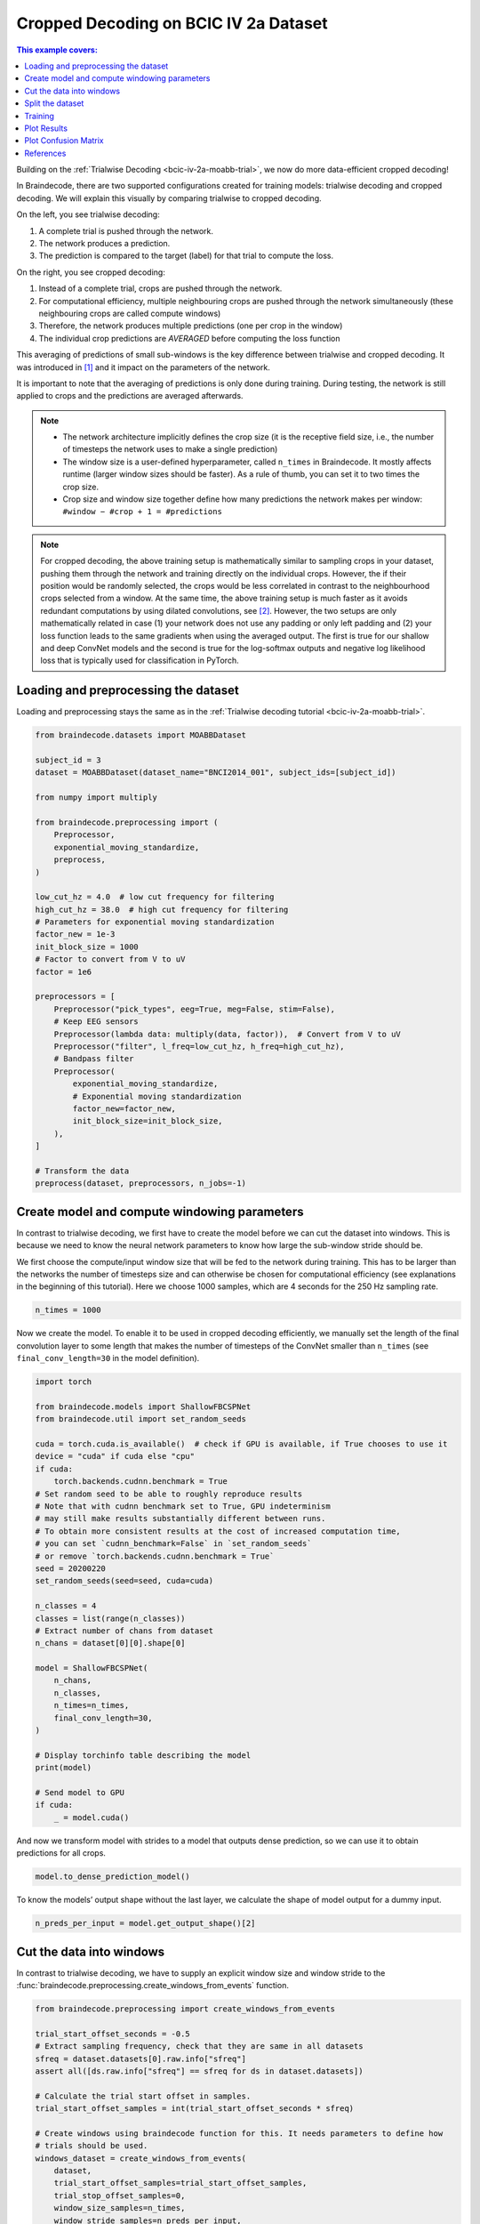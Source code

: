 
.. DO NOT EDIT.
.. THIS FILE WAS AUTOMATICALLY GENERATED BY SPHINX-GALLERY.
.. TO MAKE CHANGES, EDIT THE SOURCE PYTHON FILE:
.. "auto_examples/model_building/plot_bcic_iv_2a_moabb_cropped.py"
.. LINE NUMBERS ARE GIVEN BELOW.

.. only:: html

    .. note::
        :class: sphx-glr-download-link-note

        :ref:`Go to the end <sphx_glr_download_auto_examples_model_building_plot_bcic_iv_2a_moabb_cropped.py>`
        to download the full example code.

.. rst-class:: sphx-glr-example-title

.. _sphx_glr_auto_examples_model_building_plot_bcic_iv_2a_moabb_cropped.py:

.. _bcic-iv-2a-moabb-cropped:

Cropped Decoding on BCIC IV 2a Dataset
======================================

.. contents:: This example covers:
   :local:
   :depth: 2

.. GENERATED FROM PYTHON SOURCE LINES 14-81

Building on the :ref:`Trialwise Decoding <bcic-iv-2a-moabb-trial>`,
we now do more data-efficient cropped decoding!

In Braindecode, there are two supported configurations created for
training models: trialwise decoding and cropped decoding. We will
explain this visually by comparing trialwise to cropped decoding.

.. image:: /_static/trialwise_explanation.png
   :alt: Trialwise decoding
.. image:: /_static/cropped_explanation.png
   :alt: Cropped decoding

On the left, you see trialwise decoding:

1. A complete trial is pushed through the network.
2. The network produces a prediction.
3. The prediction is compared to the target (label) for that trial to
   compute the loss.

On the right, you see cropped decoding:

1. Instead of a complete trial, crops are pushed through the network.
2. For computational efficiency, multiple neighbouring crops are pushed
   through the network simultaneously (these neighbouring crops are
   called compute windows)
3. Therefore, the network produces multiple predictions (one per crop in
   the window)
4. The individual crop predictions are *AVERAGED* before computing the
   loss function

This averaging of predictions of small sub-windows is the key difference
between trialwise and cropped decoding. It was introduced in [1]_ and it impact
on the parameters of the network.

It is important to note that the averaging of predictions is only done
during training. During testing, the network is still applied to crops
and the predictions are averaged afterwards.


.. note::

    -  The network architecture implicitly defines the crop size (it is the
       receptive field size, i.e., the number of timesteps the network uses
       to make a single prediction)
    -  The window size is a user-defined hyperparameter, called
       ``n_times`` in Braindecode. It mostly affects runtime
       (larger window sizes should be faster). As a rule of thumb, you can
       set it to two times the crop size.
    -  Crop size and window size together define how many predictions the
       network makes per window: ``#window − #crop + 1 = #predictions``

.. note::

    For cropped decoding, the above training setup is mathematically
    similar to sampling crops in your dataset, pushing them through the
    network and training directly on the individual crops. However, the
    if their position would be randomly selected, the crops would be less
    correlated in contrast to the neighbourhood crops selected from a window.
    At the same time, the above training setup is much faster as it avoids
    redundant computations by using dilated convolutions, see [2]_.
    However, the two setups are only mathematically related in case (1)
    your network does not use any padding or only left padding and
    (2) your loss function leads
    to the same gradients when using the averaged output. The first is true
    for our shallow and deep ConvNet models and the second is true for the
    log-softmax outputs and negative log likelihood loss that is typically
    used for classification in PyTorch.

.. GENERATED FROM PYTHON SOURCE LINES 84-89

Loading and preprocessing the dataset
-------------------------------------

Loading and preprocessing stays the same as in the
:ref:`Trialwise decoding tutorial <bcic-iv-2a-moabb-trial>`.

.. GENERATED FROM PYTHON SOURCE LINES 89-128

.. code-block:: Python


    from braindecode.datasets import MOABBDataset

    subject_id = 3
    dataset = MOABBDataset(dataset_name="BNCI2014_001", subject_ids=[subject_id])

    from numpy import multiply

    from braindecode.preprocessing import (
        Preprocessor,
        exponential_moving_standardize,
        preprocess,
    )

    low_cut_hz = 4.0  # low cut frequency for filtering
    high_cut_hz = 38.0  # high cut frequency for filtering
    # Parameters for exponential moving standardization
    factor_new = 1e-3
    init_block_size = 1000
    # Factor to convert from V to uV
    factor = 1e6

    preprocessors = [
        Preprocessor("pick_types", eeg=True, meg=False, stim=False),
        # Keep EEG sensors
        Preprocessor(lambda data: multiply(data, factor)),  # Convert from V to uV
        Preprocessor("filter", l_freq=low_cut_hz, h_freq=high_cut_hz),
        # Bandpass filter
        Preprocessor(
            exponential_moving_standardize,
            # Exponential moving standardization
            factor_new=factor_new,
            init_block_size=init_block_size,
        ),
    ]

    # Transform the data
    preprocess(dataset, preprocessors, n_jobs=-1)





.. rst-class:: sphx-glr-script-out

 .. code-block:: none

    /Users/baristim/Projects/braindecode-1/braindecode/preprocessing/preprocess.py:71: UserWarning: Preprocessing choices with lambda functions cannot be saved.
      warn("Preprocessing choices with lambda functions cannot be saved.")

    <braindecode.datasets.moabb.MOABBDataset object at 0x16c927ce0>



.. GENERATED FROM PYTHON SOURCE LINES 129-142

Create model and compute windowing parameters
---------------------------------------------
In contrast to trialwise decoding, we first have to create the model
before we can cut the dataset into windows. This is because we need to
know the neural network parameters to know how large the sub-window
stride should be.

We first choose the compute/input window size that will be fed to the
network during training. This has to be larger than the networks
the number of timesteps size and can otherwise be chosen for computational
efficiency (see explanations in the beginning of this tutorial). Here we
choose 1000 samples, which are 4 seconds for the 250 Hz sampling rate.


.. GENERATED FROM PYTHON SOURCE LINES 142-145

.. code-block:: Python


    n_times = 1000








.. GENERATED FROM PYTHON SOURCE LINES 146-152

Now we create the model. To enable it to be used in cropped decoding
efficiently, we manually set the length of the final convolution layer
to some length that makes the number of timesteps of the ConvNet smaller
than ``n_times`` (see ``final_conv_length=30`` in the model
definition).


.. GENERATED FROM PYTHON SOURCE LINES 152-190

.. code-block:: Python


    import torch

    from braindecode.models import ShallowFBCSPNet
    from braindecode.util import set_random_seeds

    cuda = torch.cuda.is_available()  # check if GPU is available, if True chooses to use it
    device = "cuda" if cuda else "cpu"
    if cuda:
        torch.backends.cudnn.benchmark = True
    # Set random seed to be able to roughly reproduce results
    # Note that with cudnn benchmark set to True, GPU indeterminism
    # may still make results substantially different between runs.
    # To obtain more consistent results at the cost of increased computation time,
    # you can set `cudnn_benchmark=False` in `set_random_seeds`
    # or remove `torch.backends.cudnn.benchmark = True`
    seed = 20200220
    set_random_seeds(seed=seed, cuda=cuda)

    n_classes = 4
    classes = list(range(n_classes))
    # Extract number of chans from dataset
    n_chans = dataset[0][0].shape[0]

    model = ShallowFBCSPNet(
        n_chans,
        n_classes,
        n_times=n_times,
        final_conv_length=30,
    )

    # Display torchinfo table describing the model
    print(model)

    # Send model to GPU
    if cuda:
        _ = model.cuda()





.. rst-class:: sphx-glr-script-out

 .. code-block:: none

    =================================================================================================================================================
    Layer (type (var_name):depth-idx)             Input Shape               Output Shape              Param #                   Kernel Shape
    =================================================================================================================================================
    ShallowFBCSPNet (ShallowFBCSPNet)             [1, 22, 1000]             [1, 4, 32]                --                        --
    ├─Ensure4d (ensuredims): 1-1                  [1, 22, 1000]             [1, 22, 1000, 1]          --                        --
    ├─Rearrange (dimshuffle): 1-2                 [1, 22, 1000, 1]          [1, 1, 1000, 22]          --                        --
    ├─CombinedConv (conv_time_spat): 1-3          [1, 1, 1000, 22]          [1, 40, 976, 1]           36,240                    --
    ├─BatchNorm2d (bnorm): 1-4                    [1, 40, 976, 1]           [1, 40, 976, 1]           80                        --
    ├─Expression (conv_nonlin_exp): 1-5           [1, 40, 976, 1]           [1, 40, 976, 1]           --                        --
    ├─AvgPool2d (pool): 1-6                       [1, 40, 976, 1]           [1, 40, 61, 1]            --                        [75, 1]
    ├─SafeLog (pool_nonlin_exp): 1-7              [1, 40, 61, 1]            [1, 40, 61, 1]            --                        --
    ├─Dropout (drop): 1-8                         [1, 40, 61, 1]            [1, 40, 61, 1]            --                        --
    ├─Sequential (final_layer): 1-9               [1, 40, 61, 1]            [1, 4, 32]                --                        --
    │    └─Conv2d (conv_classifier): 2-1          [1, 40, 61, 1]            [1, 4, 32, 1]             4,804                     [30, 1]
    │    └─SqueezeFinalOutput (squeeze): 2-2      [1, 4, 32, 1]             [1, 4, 32]                --                        --
    │    │    └─Rearrange (squeeze): 3-1          [1, 4, 32, 1]             [1, 4, 32]                --                        --
    =================================================================================================================================================
    Total params: 41,124
    Trainable params: 41,124
    Non-trainable params: 0
    Total mult-adds (Units.MEGABYTES): 0.15
    =================================================================================================================================================
    Input size (MB): 0.09
    Forward/backward pass size (MB): 0.31
    Params size (MB): 0.02
    Estimated Total Size (MB): 0.42
    =================================================================================================================================================




.. GENERATED FROM PYTHON SOURCE LINES 191-195

And now we transform model with strides to a model that outputs dense
prediction, so we can use it to obtain predictions for all
crops.


.. GENERATED FROM PYTHON SOURCE LINES 195-197

.. code-block:: Python

    model.to_dense_prediction_model()








.. GENERATED FROM PYTHON SOURCE LINES 198-201

To know the models’ output shape without the last layer, we calculate the
shape of model output for a dummy input.


.. GENERATED FROM PYTHON SOURCE LINES 201-204

.. code-block:: Python


    n_preds_per_input = model.get_output_shape()[2]








.. GENERATED FROM PYTHON SOURCE LINES 205-211

Cut the data into windows
-------------------------
In contrast to trialwise decoding, we have to supply an explicit
window size and window stride to the
:func:`braindecode.preprocessing.create_windows_from_events` function.


.. GENERATED FROM PYTHON SOURCE LINES 211-234

.. code-block:: Python


    from braindecode.preprocessing import create_windows_from_events

    trial_start_offset_seconds = -0.5
    # Extract sampling frequency, check that they are same in all datasets
    sfreq = dataset.datasets[0].raw.info["sfreq"]
    assert all([ds.raw.info["sfreq"] == sfreq for ds in dataset.datasets])

    # Calculate the trial start offset in samples.
    trial_start_offset_samples = int(trial_start_offset_seconds * sfreq)

    # Create windows using braindecode function for this. It needs parameters to define how
    # trials should be used.
    windows_dataset = create_windows_from_events(
        dataset,
        trial_start_offset_samples=trial_start_offset_samples,
        trial_stop_offset_samples=0,
        window_size_samples=n_times,
        window_stride_samples=n_preds_per_input,
        drop_last_window=False,
        preload=True,
    )





.. rst-class:: sphx-glr-script-out

 .. code-block:: none

    Used Annotations descriptions: ['feet', 'left_hand', 'right_hand', 'tongue']
    Used Annotations descriptions: ['feet', 'left_hand', 'right_hand', 'tongue']
    Used Annotations descriptions: ['feet', 'left_hand', 'right_hand', 'tongue']
    Used Annotations descriptions: ['feet', 'left_hand', 'right_hand', 'tongue']
    Used Annotations descriptions: ['feet', 'left_hand', 'right_hand', 'tongue']
    Used Annotations descriptions: ['feet', 'left_hand', 'right_hand', 'tongue']
    Used Annotations descriptions: ['feet', 'left_hand', 'right_hand', 'tongue']
    Used Annotations descriptions: ['feet', 'left_hand', 'right_hand', 'tongue']
    Used Annotations descriptions: ['feet', 'left_hand', 'right_hand', 'tongue']
    Used Annotations descriptions: ['feet', 'left_hand', 'right_hand', 'tongue']
    Used Annotations descriptions: ['feet', 'left_hand', 'right_hand', 'tongue']
    Used Annotations descriptions: ['feet', 'left_hand', 'right_hand', 'tongue']




.. GENERATED FROM PYTHON SOURCE LINES 235-240

Split the dataset
-----------------

This code is the same as in trialwise decoding.


.. GENERATED FROM PYTHON SOURCE LINES 240-245

.. code-block:: Python


    splitted = windows_dataset.split("session")
    train_set = splitted["0train"]  # Session train
    valid_set = splitted["1test"]  # Session evaluation








.. GENERATED FROM PYTHON SOURCE LINES 246-262

Training
--------
In difference to trialwise decoding, we now should supply
``cropped=True`` to the :class:`EEGClassifer
<braindecode.classifier.EEGClassifier>`, and :class:`CroppedLoss
<braindecode.training.CroppedLoss>` as the criterion,
as well as ``criterion__loss_function`` as the loss function
applied to the meaned predictions.

.. note::

    In this tutorial, we use some default parameters that we
    have found to work well for motor decoding, however we strongly
    encourage you to perform your own hyperparameter optimization using
    cross validation on your training data.


.. GENERATED FROM PYTHON SOURCE LINES 262-302

.. code-block:: Python


    from skorch.callbacks import LRScheduler
    from skorch.helper import predefined_split

    from braindecode import EEGClassifier
    from braindecode.training import CroppedLoss

    # These values we found good for shallow network:
    lr = 0.0625 * 0.01
    weight_decay = 0

    # For deep4 they should be:
    # lr = 1 * 0.01
    # weight_decay = 0.5 * 0.001

    batch_size = 64
    n_epochs = 2

    clf = EEGClassifier(
        model,
        cropped=True,
        criterion=CroppedLoss,
        criterion__loss_function=torch.nn.functional.cross_entropy,
        optimizer=torch.optim.AdamW,
        train_split=predefined_split(valid_set),
        optimizer__lr=lr,
        optimizer__weight_decay=weight_decay,
        iterator_train__shuffle=True,
        batch_size=batch_size,
        callbacks=[
            "accuracy",
            ("lr_scheduler", LRScheduler("CosineAnnealingLR", T_max=n_epochs - 1)),
        ],
        device=device,
        classes=classes,
    )
    # Model training for a specified number of epochs. ``y`` is None as it is already supplied
    # in the dataset.
    _ = clf.fit(train_set, y=None, epochs=n_epochs)





.. rst-class:: sphx-glr-script-out

 .. code-block:: none

      epoch    train_accuracy    train_loss    valid_accuracy    valid_loss      lr     dur
    -------  ----------------  ------------  ----------------  ------------  ------  ------
          1            0.2500        1.2760            0.2500        4.4866  0.0006  1.9575
          2            0.2500        1.0760            0.2500        2.8273  0.0000  1.9835




.. GENERATED FROM PYTHON SOURCE LINES 303-310

Plot Results
----------------
.. note::

    Note that we drop further in the classification error and
    loss as in the trialwise decoding tutorial.


.. GENERATED FROM PYTHON SOURCE LINES 310-358

.. code-block:: Python


    import matplotlib.pyplot as plt
    import pandas as pd
    from matplotlib.lines import Line2D

    # Extract loss and accuracy values for plotting from history object
    results_columns = ["train_loss", "valid_loss", "train_accuracy", "valid_accuracy"]
    df = pd.DataFrame(
        clf.history[:, results_columns],
        columns=results_columns,
        index=clf.history[:, "epoch"],
    )

    # get percent of misclass for better visual comparison to loss
    df = df.assign(
        train_misclass=100 - 100 * df.train_accuracy,
        valid_misclass=100 - 100 * df.valid_accuracy,
    )

    fig, ax1 = plt.subplots(figsize=(8, 3))
    df.loc[:, ["train_loss", "valid_loss"]].plot(
        ax=ax1, style=["-", ":"], marker="o", color="tab:blue", legend=False, fontsize=14
    )

    ax1.tick_params(axis="y", labelcolor="tab:blue", labelsize=14)
    ax1.set_ylabel("Loss", color="tab:blue", fontsize=14)

    ax2 = ax1.twinx()  # instantiate a second axes that shares the same x-axis

    df.loc[:, ["train_misclass", "valid_misclass"]].plot(
        ax=ax2, style=["-", ":"], marker="o", color="tab:red", legend=False
    )
    ax2.tick_params(axis="y", labelcolor="tab:red", labelsize=14)
    ax2.set_ylabel("Misclassification Rate [%]", color="tab:red", fontsize=14)
    ax2.set_ylim(ax2.get_ylim()[0], 85)  # make some room for legend
    ax1.set_xlabel("Epoch", fontsize=14)

    # where some data has already been plotted to ax
    handles = []
    handles.append(
        Line2D([0], [0], color="black", linewidth=1, linestyle="-", label="Train")
    )
    handles.append(
        Line2D([0], [0], color="black", linewidth=1, linestyle=":", label="Valid")
    )
    plt.legend(handles, [h.get_label() for h in handles], fontsize=14)
    plt.tight_layout()




.. image-sg:: /auto_examples/model_building/images/sphx_glr_plot_bcic_iv_2a_moabb_cropped_001.png
   :alt: plot bcic iv 2a moabb cropped
   :srcset: /auto_examples/model_building/images/sphx_glr_plot_bcic_iv_2a_moabb_cropped_001.png
   :class: sphx-glr-single-img





.. GENERATED FROM PYTHON SOURCE LINES 359-364

Plot Confusion Matrix
---------------------

Generate a confusion matrix as in [2]_


.. GENERATED FROM PYTHON SOURCE LINES 364-386

.. code-block:: Python


    from sklearn.metrics import confusion_matrix

    from braindecode.visualization import plot_confusion_matrix

    # generate confusion matrices
    # get the targets
    y_true = valid_set.get_metadata().target
    y_pred = clf.predict(valid_set)

    # generating confusion matrix
    confusion_mat = confusion_matrix(y_true, y_pred)

    # add class labels
    # label_dict is class_name : str -> i_class : int
    label_dict = valid_set.datasets[0].window_kwargs[0][1]["mapping"]
    # sort the labels by values (values are integer class labels)
    labels = [k for k, v in sorted(label_dict.items(), key=lambda kv: kv[1])]

    # plot the basic conf. matrix
    plot_confusion_matrix(confusion_mat, class_names=labels)




.. image-sg:: /auto_examples/model_building/images/sphx_glr_plot_bcic_iv_2a_moabb_cropped_002.png
   :alt: plot bcic iv 2a moabb cropped
   :srcset: /auto_examples/model_building/images/sphx_glr_plot_bcic_iv_2a_moabb_cropped_002.png
   :class: sphx-glr-single-img


.. rst-class:: sphx-glr-script-out

 .. code-block:: none


    <Figure size 640x480 with 1 Axes>



.. GENERATED FROM PYTHON SOURCE LINES 387-399

References
----------

.. [1] Tangermann, M., Müller, K.R., Aertsen, A., Birbaumer, N., Braun, C.,
       Brunner, C., Leeb, R., Mehring, C., Miller, K.J., Mueller-Putz, G.
       and Nolte, G., 2012. Review of the BCI competition IV.
       Frontiers in neuroscience, 6, p.55.

.. [2] Schirrmeister, R.T., Springenberg, J.T., Fiederer, L.D.J., Glasstetter, M.,
       Eggensperger, K., Tangermann, M., Hutter, F., Burgard, W. and Ball, T. (2017),
       Deep learning with convolutional neural networks for EEG decoding and visualization.
       Hum. Brain Mapping, 38: 5391-5420. https://doi.org/10.1002/hbm.23730.


.. rst-class:: sphx-glr-timing

   **Total running time of the script:** (0 minutes 27.305 seconds)

**Estimated memory usage:**  1621 MB


.. _sphx_glr_download_auto_examples_model_building_plot_bcic_iv_2a_moabb_cropped.py:

.. only:: html

  .. container:: sphx-glr-footer sphx-glr-footer-example

    .. container:: sphx-glr-download sphx-glr-download-jupyter

      :download:`Download Jupyter notebook: plot_bcic_iv_2a_moabb_cropped.ipynb <plot_bcic_iv_2a_moabb_cropped.ipynb>`

    .. container:: sphx-glr-download sphx-glr-download-python

      :download:`Download Python source code: plot_bcic_iv_2a_moabb_cropped.py <plot_bcic_iv_2a_moabb_cropped.py>`

    .. container:: sphx-glr-download sphx-glr-download-zip

      :download:`Download zipped: plot_bcic_iv_2a_moabb_cropped.zip <plot_bcic_iv_2a_moabb_cropped.zip>`


.. only:: html

 .. rst-class:: sphx-glr-signature

    `Gallery generated by Sphinx-Gallery <https://sphinx-gallery.github.io>`_
